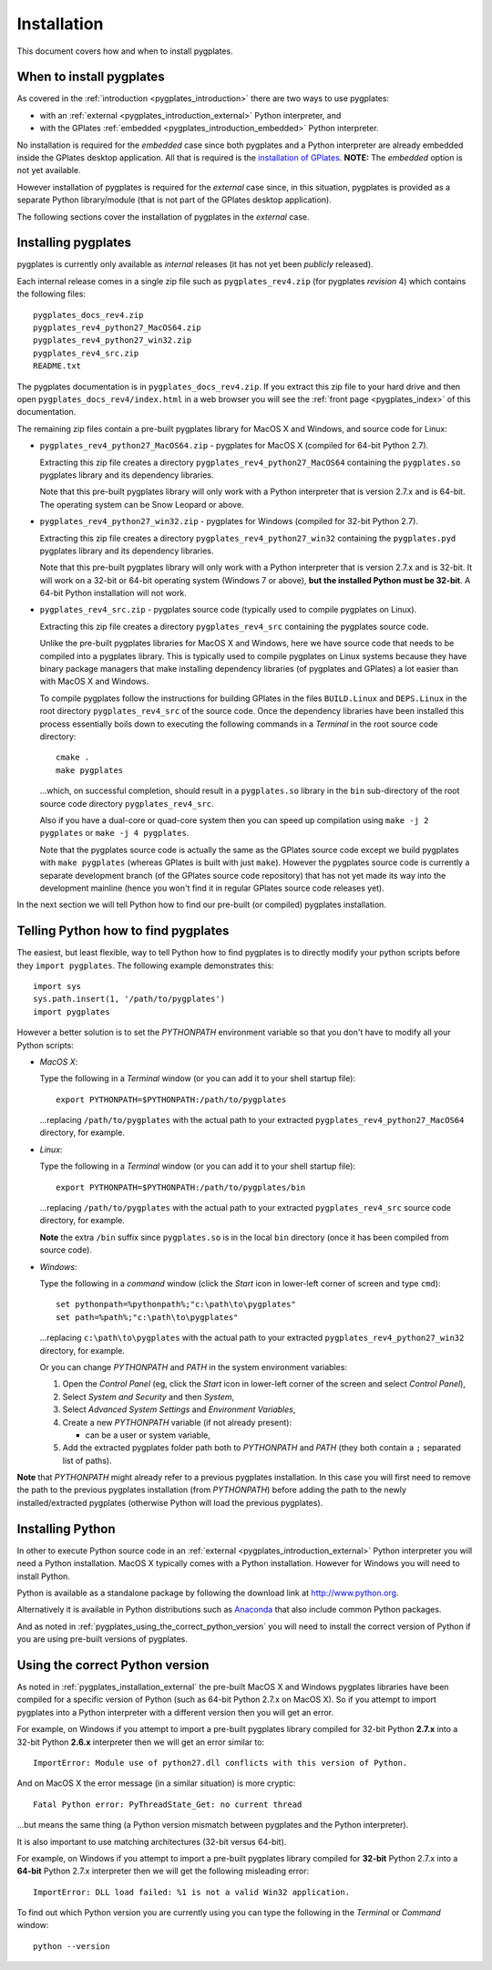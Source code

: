 .. _pygplates_installation:

Installation
============

This document covers how and when to install pygplates.

When to install pygplates
-------------------------

As covered in the :ref:`introduction <pygplates_introduction>` there are two ways to use pygplates:

* with an :ref:`external <pygplates_introduction_external>` Python interpreter, and
* with the GPlates :ref:`embedded <pygplates_introduction_embedded>` Python interpreter.

No installation is required for the *embedded* case since both pygplates and a Python interpreter are
already embedded inside the GPlates desktop application. All that is required is the
`installation of GPlates <http://www.gplates.org/download.html>`_.
**NOTE:** The *embedded* option is not yet available.

However installation of pygplates is required for the *external* case since, in this situation,
pygplates is provided as a separate Python library/module (that is not part of the
GPlates desktop application).

The following sections cover the installation of pygplates in the *external* case.

.. _pygplates_installation_external:

Installing pygplates
--------------------

pygplates is currently only available as *internal* releases (it has not yet been *publicly* released).

Each internal release comes in a single zip file such as ``pygplates_rev4.zip`` (for pygplates
*revision* 4) which contains the following files:
::

  pygplates_docs_rev4.zip
  pygplates_rev4_python27_MacOS64.zip
  pygplates_rev4_python27_win32.zip
  pygplates_rev4_src.zip
  README.txt

The pygplates documentation is in ``pygplates_docs_rev4.zip``. If you extract this zip file to your
hard drive and then open ``pygplates_docs_rev4/index.html`` in a web browser you will see the
:ref:`front page <pygplates_index>` of this documentation.

The remaining zip files contain a pre-built pygplates library for MacOS X and Windows, and source
code for Linux:
  
* ``pygplates_rev4_python27_MacOS64.zip`` - pygplates for MacOS X (compiled for 64-bit Python 2.7).

  Extracting this zip file creates a directory ``pygplates_rev4_python27_MacOS64`` containing the
  ``pygplates.so`` pygplates library and its dependency libraries.
  
  Note that this pre-built pygplates library will only work with a Python interpreter that is
  version 2.7.x and is 64-bit. The operating system can be Snow Leopard or above.
  
* ``pygplates_rev4_python27_win32.zip`` - pygplates for Windows (compiled for 32-bit Python 2.7).

  Extracting this zip file creates a directory ``pygplates_rev4_python27_win32`` containing the
  ``pygplates.pyd`` pygplates library and its dependency libraries.
  
  Note that this pre-built pygplates library will only work with a Python interpreter that is
  version 2.7.x and is 32-bit. It will work on a 32-bit or 64-bit operating system (Windows 7 or above),
  **but the installed Python must be 32-bit**. A 64-bit Python installation will not work.
  
* ``pygplates_rev4_src.zip`` - pygplates source code (typically used to compile pygplates on Linux).

  Extracting this zip file creates a directory ``pygplates_rev4_src`` containing the pygplates
  source code.
  
  Unlike the pre-built pygplates libraries for MacOS X and Windows, here we have source code that
  needs to be compiled into a pygplates library. This is typically used to compile pygplates on
  Linux systems because they have binary package managers that make installing dependency
  libraries (of pygplates and GPlates) a lot easier than with MacOS X and Windows.
  
  To compile pygplates follow the instructions for building GPlates in the files ``BUILD.Linux`` and
  ``DEPS.Linux`` in the root directory ``pygplates_rev4_src`` of the source code. Once the dependency
  libraries have been installed this process essentially boils down to executing the following
  commands in a *Terminal* in the root source code directory:
  ::
  
    cmake .
    make pygplates

  ...which, on successful completion, should result in a ``pygplates.so`` library in the ``bin``
  sub-directory of the root source code directory ``pygplates_rev4_src``.
  
  Also if you have a dual-core or quad-core system then you can speed up compilation
  using ``make -j 2 pygplates`` or ``make -j 4 pygplates``.
  
  Note that the pygplates source code is actually the same as the GPlates source code except we build
  pygplates with ``make pygplates`` (whereas GPlates is built with just ``make``). However the
  pygplates source code is currently a separate development branch (of the GPlates source code repository)
  that has not yet made its way into the development mainline (hence you won't find it in regular
  GPlates source code releases yet).
  
In the next section we will tell Python how to find our pre-built (or compiled) pygplates installation.

Telling Python how to find pygplates
------------------------------------

The easiest, but least flexible, way to tell Python how to find pygplates is to directly modify
your python scripts before they ``import pygplates``. The following example demonstrates this:
::

  import sys
  sys.path.insert(1, '/path/to/pygplates')
  import pygplates

However a better solution is to set the *PYTHONPATH* environment variable so that you don't have to modify all your Python
scripts:

* *MacOS X*:

  Type the following in a *Terminal* window (or you can add it to your shell startup file):
  ::
  
    export PYTHONPATH=$PYTHONPATH:/path/to/pygplates

  ...replacing ``/path/to/pygplates`` with the actual path to your extracted
  ``pygplates_rev4_python27_MacOS64`` directory, for example.

* *Linux*:

  Type the following in a *Terminal* window (or you can add it to your shell startup file):
  ::
  
    export PYTHONPATH=$PYTHONPATH:/path/to/pygplates/bin

  ...replacing ``/path/to/pygplates`` with the actual path to your extracted
  ``pygplates_rev4_src`` source code directory, for example.
  
  **Note** the extra ``/bin`` suffix since ``pygplates.so`` is in the local ``bin`` directory
  (once it has been compiled from source code).

* *Windows*:

  Type the following in a *command* window (click the *Start* icon in lower-left corner of screen
  and type ``cmd``):
  ::
  
    set pythonpath=%pythonpath%;"c:\path\to\pygplates"
    set path=%path%;"c:\path\to\pygplates"

  ...replacing ``c:\path\to\pygplates`` with the actual path to your extracted
  ``pygplates_rev4_python27_win32`` directory, for example.

  Or you can change *PYTHONPATH* and *PATH* in the system environment variables:
  
  #. Open the *Control Panel* (eg, click the *Start* icon in lower-left corner of the screen and
     select *Control Panel*),
  #. Select *System and Security* and then *System*,
  #. Select *Advanced System Settings* and *Environment Variables*,
  #. Create a new *PYTHONPATH* variable (if not already present):
  
     * can be a user or system variable,
  #. Add the extracted pygplates folder path both to *PYTHONPATH* and *PATH*
     (they both contain a ``;`` separated list of paths).
  
**Note** that *PYTHONPATH* might already refer to a previous pygplates installation. In this case
you will first need to remove the path to the previous pygplates installation (from *PYTHONPATH*)
before adding the path to the newly installed/extracted pygplates (otherwise Python will load the
previous pygplates).

Installing Python
-----------------

In other to execute Python source code in an :ref:`external <pygplates_introduction_external>` Python
interpreter you will need a Python installation. MacOS X typically comes with a Python installation.
However for Windows you will need to install Python.

Python is available as a standalone package by following the download link at `<http://www.python.org>`_.

Alternatively it is available in Python distributions such as `Anaconda <http://continuum.io/downloads>`_
that also include common Python packages.

And as noted in :ref:`pygplates_using_the_correct_python_version` you will need to install the
correct version of Python if you are using pre-built versions of pygplates.

.. _pygplates_using_the_correct_python_version:

Using the correct Python version
--------------------------------

As noted in :ref:`pygplates_installation_external` the pre-built MacOS X and Windows pygplates
libraries have been compiled for a specific version of Python (such as 64-bit Python 2.7.x on MacOS X).
So if you attempt to import pygplates into a Python interpreter with a different version then you
will get an error.

For example, on Windows if you attempt to import a pre-built pygplates library compiled for
32-bit Python **2.7.x** into a 32-bit Python **2.6.x** interpreter then we will get an error similar to:
::

  ImportError: Module use of python27.dll conflicts with this version of Python.

And on MacOS X the error message (in a similar situation) is more cryptic:
::

  Fatal Python error: PyThreadState_Get: no current thread

...but means the same thing (a Python version mismatch between pygplates and the Python interpreter).

It is also important to use matching architectures (32-bit versus 64-bit).

For example, on Windows if you attempt to import a pre-built pygplates library compiled for
**32-bit** Python 2.7.x into a **64-bit** Python 2.7.x interpreter then we will get the following
misleading error:
::

  ImportError: DLL load failed: %1 is not a valid Win32 application.

To find out which Python version you are currently using you can type the following in the *Terminal*
or *Command* window:
::

  python --version
